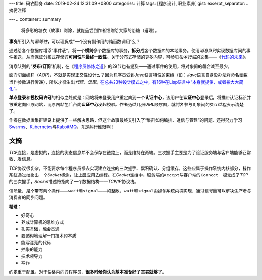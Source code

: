 ---
title: 码农翻身
date: 2019-02-24 12:31:09 +0800
categories: 计算
tags: [程序设计, 职业素养]
gist: 
excerpt_separator: .. 摘要注释

---
.. container:: summary

    将多彩的糖衣（故事）剥除，就能品尝到作者馈赠给大家的饴糖（道理）。

.. 摘要注释

\ **事务**\ 所引入的\ *幂等性*\ ，可以理解成“一个没有副作用的纯函数调用”么？

通过给各个数据库增添“事件表”，将一个\ **横跨**\ 多个数据库的事务，\ **拆分**\ 成各个数据库的本地事务。使用\ *消息队列*\ 实现数据库间的事件推送，从而保证分布式存储的\ **可用性**\ 与\ **最终一致性**\ 。关于分布式存储的更多内容，可参见\ *松本行弘*\ 的文集——《\ `代码的未来`_\ 》。

消息队列的“\ **发布/订阅**\ ”机制，在《\ `程序员修炼之道`_\ 》的29节也有提及——通过事件的使用，将对象间的耦合减至最少。

面向切面编程（\ *AOP*\ ），不就是实现正交性设计么？因为程序员受到\ *Java*\ 语言特性的束缚（如：\ *Java*\ 语言自身没办法将命名函数当作参数进行传递），所以才衍生出\ *代理*\ 、\ *泛型*\ 。\ `在总共23种设计模式之中，有16种在Lisp语言中“本身就提供，或者被大大简化” <http://www.norvig.com/design-patterns/>`_\ 。

\ **单点登录**\ 和\ **授权码许可**\ 的相似之处就是：网站将未登录用户重定向到一个\ **认证中心**\ ，该用户在\ **认证中心**\ 登录后，将携带认证标识并被重定向回原网站，而原网站在后台向\ **认证中心**\ 发起校验。作者通过几张\ *UML*\ 顺序图，就将各参与对象间的交互过程表示清楚了。

作者在数据库集群建设上提供了一些解决思路，但这个故事最终又引入了“集群如何编排、通信与管理”的问题，还得努力学习\ Swarms_\ 、\ Kubernetes_\ 与\ RabbitMQ_\ ，真是躬行维艰啊！

文摘
----

\ *TCP*\ 连接，是虚拟的，连接的状态信息并不会保存在链路上，而是维持在两端。三次握手主要是为了验证服务端与客户端能够正常收、发信息。

\ *TCP*\ 协议很复杂，不能要求每个程序员都去实现建立连接的三次握手、累积确认、分组缓存。这些应属于操作系统内核部分，操作系统通过抽象出一个\ *Socket*\ 概念，让上层应用去编程。在\ *Socket*\ 连接中，服务端的\ ``Accept``\ 与客户端的\ ``Connect``\ 一起完成了\ *TCP*\ 的三次握手，\ *Socket*\ 描述符指向了一个数据结构——\ *TCP/IP*\ 协议栈。

信号量，是个带有两个操作——\ ``wait``\ 和\ ``signal``\ ——的整数。\ ``wait``\ 和\ ``signal``\ 由操作系统内核实现，通过信号量可以解决生产者与消费者的同步问题。

.. compound::

    **精进**\ ：

    - 好奇心
    - 养成计算机的思维方式
    - 扎实基础，融会贯通
    - 要透彻地理解一门技术的本质
    - 能写漂亮的代码
    - 抽象的能力
    - 技术领导力
    - 写作

约定重于配置。对于性格内向的程序员，\ **很多时候你认为基本准备好了其实就够了**\ 。

.. _`代码的未来`: https://amzn.to/2TXjVAx
.. _`程序员修炼之道`: /bookshelf/程序员修炼之道/
.. _Swarms: https://docs.docker.com/get-started/part4/
.. _Kubernetes: https://kubernetes.io/
.. _RabbitMQ: http://www.rabbitmq.com/
